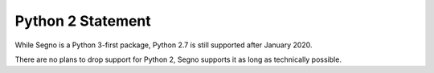 Python 2 Statement
==================

While Segno is a Python 3-first package, Python 2.7 is still supported
after January 2020.

There are no plans to drop support for Python 2, Segno supports it
as long as technically possible.
